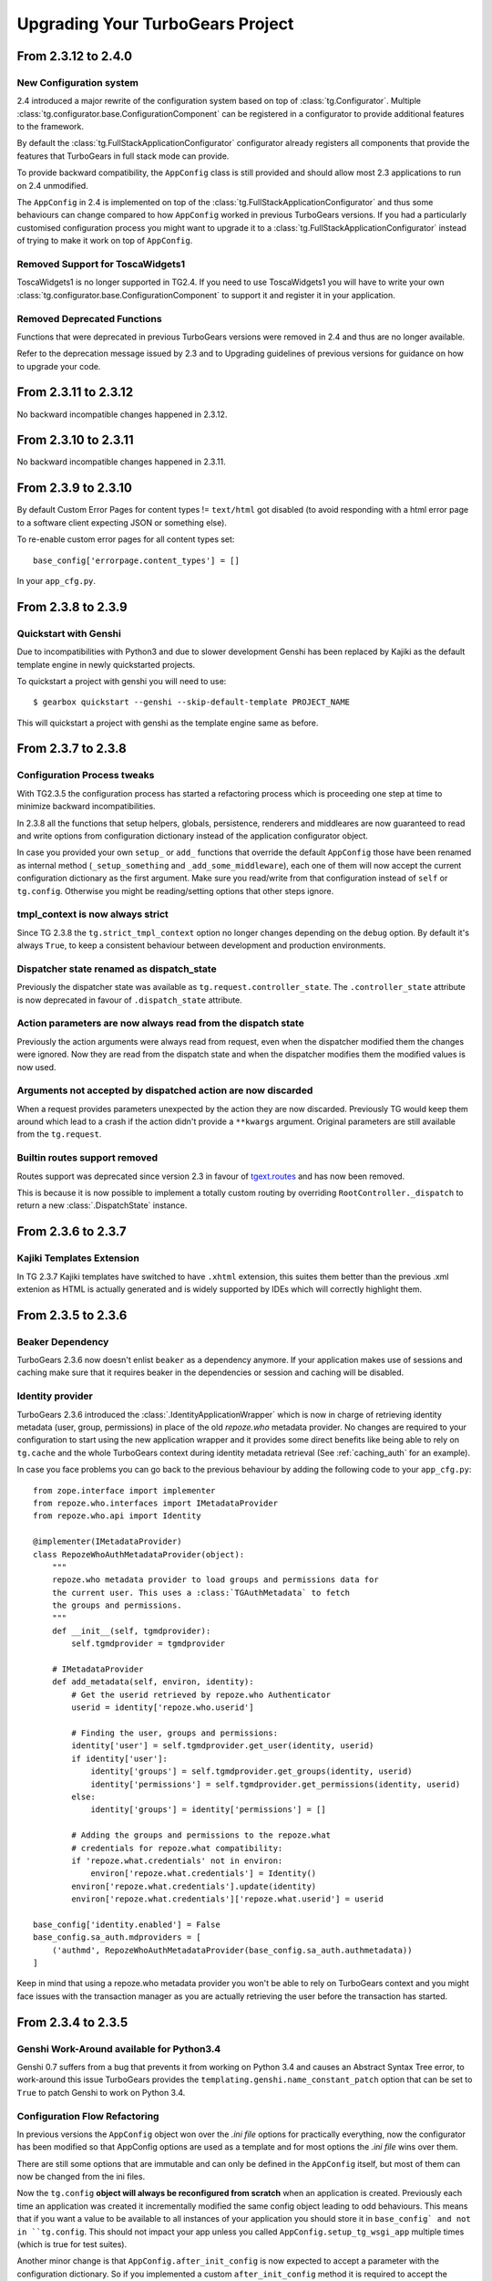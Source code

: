Upgrading Your TurboGears Project
=================================

From 2.3.12 to 2.4.0
--------------------

New Configuration system
~~~~~~~~~~~~~~~~~~~~~~~~

2.4 introduced a major rewrite of the configuration system based on top
of :class:`tg.Configurator`. Multiple :class:`tg.configurator.base.ConfigurationComponent`
can be registered in a configurator to provide additional features to the framework.

By default the :class:`tg.FullStackApplicationConfigurator` configurator already
registers all components that provide the features that TurboGears in full stack
mode can provide.

To provide backward compatibility, the ``AppConfig`` class is still provided
and should allow most 2.3 applications to run on 2.4 unmodified.

The ``AppConfig`` in 2.4 is implemented on top of the :class:`tg.FullStackApplicationConfigurator`
and thus some behaviours can change compared to how ``AppConfig`` worked in previous
TurboGears versions. If you had a particularly customised configuration process
you might want to upgrade it to a :class:`tg.FullStackApplicationConfigurator` instead
of trying to make it work on top of ``AppConfig``.

Removed Support for ToscaWidgets1
~~~~~~~~~~~~~~~~~~~~~~~~~~~~~~~~~

ToscaWidgets1 is no longer supported in TG2.4.
If you need to use ToscaWidgets1 you will have to write your own
:class:`tg.configurator.base.ConfigurationComponent` to support it
and register it in your application.

Removed Deprecated Functions
~~~~~~~~~~~~~~~~~~~~~~~~~~~~

Functions that were deprecated in previous TurboGears versions
were removed in 2.4 and thus are no longer available.

Refer to the deprecation message issued by 2.3 and to Upgrading guidelines of
previous versions for guidance on how to upgrade your code.

From 2.3.11 to 2.3.12
---------------------

No backward incompatible changes happened in 2.3.12.

From 2.3.10 to 2.3.11
---------------------

No backward incompatible changes happened in 2.3.11.

From 2.3.9 to 2.3.10
--------------------

By default Custom Error Pages for content types != ``text/html`` got disabled
(to avoid responding with a html error page to a software client expecting JSON or something else).

To re-enable custom error pages for all content types set::

    base_config['errorpage.content_types'] = []

In your ``app_cfg.py``.

From 2.3.8 to 2.3.9
-------------------

Quickstart with Genshi
~~~~~~~~~~~~~~~~~~~~~~

Due to incompatibilities with Python3 and due to slower development Genshi
has been replaced by Kajiki as the default template engine in newly quickstarted
projects.

To quickstart a project with genshi you will need to use::

    $ gearbox quickstart --genshi --skip-default-template PROJECT_NAME

This will quickstart a project with genshi as the template engine same as before.


From 2.3.7 to 2.3.8
-------------------

Configuration Process tweaks
~~~~~~~~~~~~~~~~~~~~~~~~~~~~

With TG2.3.5 the configuration process has started a refactoring process
which is proceeding one step at time to minimize backward incompatibilities.

In 2.3.8 all the functions that setup helpers, globals, persistence,
renderers and middleares are now guaranteed to read and write options
from configuration dictionary instead of the application configurator object.

In case you provided your own ``setup_`` or ``add_`` functions that override the
default ``AppConfig`` those have been renamed as internal method (``_setup_something``
and ``_add_some_middleware``), each one of them will now accept the current configuration
dictionary as the first argument. Make sure you read/write from that configuration instead
of ``self`` or ``tg.config``.
Otherwise you might be reading/setting options that other steps ignore.

tmpl_context is now always strict
~~~~~~~~~~~~~~~~~~~~~~~~~~~~~~~~~

Since TG 2.3.8 the ``tg.strict_tmpl_context`` option no longer changes
depending on the ``debug`` option. By default it's always ``True``, to
keep a consistent behaviour between development and production environments.

Dispatcher state renamed as dispatch_state
~~~~~~~~~~~~~~~~~~~~~~~~~~~~~~~~~~~~~~~~~~

Previously the dispatcher state was available as ``tg.request.controller_state``.
The ``.controller_state`` attribute is now deprecated in favour of ``.dispatch_state``
attribute.

Action parameters are now always read from the dispatch state
~~~~~~~~~~~~~~~~~~~~~~~~~~~~~~~~~~~~~~~~~~~~~~~~~~~~~~~~~~~~~

Previously the action arguments were always read from request, even when the dispatcher
modified them the changes were ignored. Now they are read from the dispatch state and
when the dispatcher modifies them the modified values is now used.

Arguments not accepted by dispatched action are now discarded
~~~~~~~~~~~~~~~~~~~~~~~~~~~~~~~~~~~~~~~~~~~~~~~~~~~~~~~~~~~~~

When a request provides parameters unexpected by the action they are now discarded.
Previously TG would keep them around which lead to a crash if the action didn't provide
a ``**kwargs`` argument. Original parameters are still available from the ``tg.request``.

Builtin routes support removed
~~~~~~~~~~~~~~~~~~~~~~~~~~~~~~

Routes support was deprecated since version 2.3 in favour of
`tgext.routes <https://github.com/TurboGears/tgext.routes>`_ and has now been
removed.

This is because it is now possible to implement a totally custom routing by
overriding ``RootController._dispatch`` to return a new :class:`.DispatchState` instance.

From 2.3.6 to 2.3.7
-------------------

Kajiki Templates Extension
~~~~~~~~~~~~~~~~~~~~~~~~~~

In TG 2.3.7 Kajiki templates have switched to have ``.xhtml`` extension, this
suites them better than the previous .xml extenion as HTML is actually generated
and is widely supported by IDEs which will correctly highlight them.

From 2.3.5 to 2.3.6
-------------------

Beaker Dependency
~~~~~~~~~~~~~~~~~

TurboGears 2.3.6 now doesn't enlist ``beaker`` as a dependency anymore.
If your application makes use of sessions and caching make sure that it requires
beaker in the dependencies or session and caching will be disabled.

Identity provider
~~~~~~~~~~~~~~~~~

TurboGears 2.3.6 introduced the :class:`.IdentityApplicationWrapper` which is now
in charge of retrieving identity metadata (user, group, permissions) in place of the
old `repoze.who` metadata provider. No changes are required to your configuration to
start using the new application wrapper and it provides some direct benefits like
being able to rely on ``tg.cache`` and the whole TurboGears context during identity
metadata retrieval (See :ref:`caching_auth` for an example).

In case you face problems you can go back to the previous behaviour by adding the
following code to your ``app_cfg.py``::

    from zope.interface import implementer
    from repoze.who.interfaces import IMetadataProvider
    from repoze.who.api import Identity

    @implementer(IMetadataProvider)
    class RepozeWhoAuthMetadataProvider(object):
        """
        repoze.who metadata provider to load groups and permissions data for
        the current user. This uses a :class:`TGAuthMetadata` to fetch
        the groups and permissions.
        """
        def __init__(self, tgmdprovider):
            self.tgmdprovider = tgmdprovider

        # IMetadataProvider
        def add_metadata(self, environ, identity):
            # Get the userid retrieved by repoze.who Authenticator
            userid = identity['repoze.who.userid']

            # Finding the user, groups and permissions:
            identity['user'] = self.tgmdprovider.get_user(identity, userid)
            if identity['user']:
                identity['groups'] = self.tgmdprovider.get_groups(identity, userid)
                identity['permissions'] = self.tgmdprovider.get_permissions(identity, userid)
            else:
                identity['groups'] = identity['permissions'] = []

            # Adding the groups and permissions to the repoze.what
            # credentials for repoze.what compatibility:
            if 'repoze.what.credentials' not in environ:
                environ['repoze.what.credentials'] = Identity()
            environ['repoze.what.credentials'].update(identity)
            environ['repoze.what.credentials']['repoze.what.userid'] = userid

    base_config['identity.enabled'] = False
    base_config.sa_auth.mdproviders = [
        ('authmd', RepozeWhoAuthMetadataProvider(base_config.sa_auth.authmetadata))
    ]

Keep in mind that using a repoze.who metadata provider you won't be able to
rely on TurboGears context and you might face issues with the transaction manager
as you are actually retrieving the user before the transaction has started.

From 2.3.4 to 2.3.5
-------------------

Genshi Work-Around available for Python3.4
~~~~~~~~~~~~~~~~~~~~~~~~~~~~~~~~~~~~~~~~~~

Genshi 0.7 suffers from a bug that prevents it from working on Python 3.4
and causes an Abstract Syntax Tree error, to work-around this issue
TurboGears provides the ``templating.genshi.name_constant_patch`` option that
can be set to ``True`` to patch Genshi to work on Python 3.4.

Configuration Flow Refactoring
~~~~~~~~~~~~~~~~~~~~~~~~~~~~~~

In previous versions the ``AppConfig`` object won over the
*.ini file* options for practically everything, now the configurator
has been modified so that AppConfig options are used as a template
and for most options the *.ini file* wins over them.

There are still some options that are immutable and can only be
defined in the ``AppConfig`` itself, but most of them can now
be changed from the ini files.

Now the ``tg.config`` **object will always be reconfigured from scratch**
when an application is created. Previously each time an application
was created it incrementally modified the same config object leading
to odd behaviours. This means that if you want a value to be available
to all instances of your application you should store it in ``base_config`
and not in ``tg.config``. This should not impact your app unless you
called ``AppConfig.setup_tg_wsgi_app`` multiple times (which is true
for test suites).

Another minor change is that ``AppConfig.after_init_config``
is now expected to accept a parameter with the configuration
dictionary. So if you implemented a custom ``after_init_config``
method it is required to accept the config dictionary and
make configuration changes in it.

tg.hooks is not bound to config anymore
~~~~~~~~~~~~~~~~~~~~~~~~~~~~~~~~~~~~~~~

Hooks are not bound to config anymore, but are now managed by an
``HooksNamespace``. This means that they are now registered per
*process and namespace* instead of being registered per-config.
This leads to the same behaviour when only one TGApp is configured
per process but has a much more reliable behaviour when multiple
TGApp are configured.

For most users this shouldn't cause any difference, but hooks will
now be registered independently from the tg.config status.

Application Wrappers now provide a clearly defined interface
~~~~~~~~~~~~~~~~~~~~~~~~~~~~~~~~~~~~~~~~~~~~~~~~~~~~~~~~~~~~

:class:`.ApplicationWrapper` abstract base class has been defined
to provide a clear interface for application wrappers, all TurboGears
provided application wrappers now adhere this interface.

I18N Translations now provided through an Application Wrapper
~~~~~~~~~~~~~~~~~~~~~~~~~~~~~~~~~~~~~~~~~~~~~~~~~~~~~~~~~~~~~

:class:`.I18NApplicationWrapper` now provides support for translation
detection from browser language and user session. This was previously
builtin into the TurboGears Dispatcher even though it was not related
to dispatching itself.

The behaviour should remain the same apart from the fact that
it is now executed before entering the TurboGears application
and that some options got renamed:

    - ``lang`` option has been renamed to ``i18n.lang``.
    - ``i18n_enabled`` has been renamed to ``i18n.enabled``
    - ``beaker.session.tg_avoid_touch`` option has been renamed to
      ``i18n.no_session_touch`` as it is only related to i18n.
    - ``lang_session_key`` got renamed to ``i18n.lang_session_key``.

For a full list of option available please refer to
:class:`.I18NApplicationWrapper` itself.

Session and Cache Middlewares replaced by Application Wrappers
~~~~~~~~~~~~~~~~~~~~~~~~~~~~~~~~~~~~~~~~~~~~~~~~~~~~~~~~~~~~~~

The ``SessionMiddleware`` and ``CacheMiddleware`` were specialized
Beaker middleware for session and caching. To guarantee better
integration with TurboGears and easier configuration they have been
switched to Application Wrappers.

The ``use_sessions=True`` option got replaced by ``session.enabled=True``
and an additional ``cache.enabled=True`` option has been added.

For a full list of options refer to the :class:`.CacheApplicationWrapper`
and :class:`.SessionApplicationWrapper` references.

To deactivate the application wrappers and switch back to the
old middlewares, use::

    base_config['session.enabled'] = False
    base_config['use_session_middleware'] = True

and::

    base_config['cache.enabled'] = False
    base_config['use_cache_middleware'] = True

StatusCodeRedirect middleware replaced by ErrorPageApplicationWrapper
~~~~~~~~~~~~~~~~~~~~~~~~~~~~~~~~~~~~~~~~~~~~~~~~~~~~~~~~~~~~~~~~~~~~~

The ``StatusCodeRedirect`` middleware was inherited from Paste project,
and was in charge of intercepting status codes and redirect to an
error page in case of one of those.

So the ``status_code_redirect=True`` option got replaced by the
``errorpage.enabled=True`` option. For a full list of options refer
to the :class:`.ErrorPageApplicationWrapper` reference.

As ``StatusCodeRedirect`` worked at WSGI level it was pretty slow and
required to read the whole answer just to get the status code.
Also the TurboGears context (request, response, app_globals and so on)
were lost during the execution of the ``ErrorController``.

In ``2.3.5`` this got replaced by the :class:`.ErrorPageApplicationWrapper`,
which provides the same feature using an :ref:`appwrappers`.

If you are still relying on ``pylons.original_response`` key in your
``ErrorController`` make sure to uprade to the ``tg.original_response`` key,
otherwise it won't work anymore.

The change should be transparent for most users, in case you want to get back the
old ``StatusCodeRedirect`` behaviour you use the following option::

    base_config['status_code_redirect'] = True

Keep in mind that the other options from :class:`.ErrorPageApplicationWrapper`
apply and are converted to options for the ``StatusCodeRedirect``
middleware.

Transaction Manager is now an application wrapper
~~~~~~~~~~~~~~~~~~~~~~~~~~~~~~~~~~~~~~~~~~~~~~~~~

Transaction Manager (the component in charge of committing or rolling back your
sqlalchemy transaction) is now replaced by :class:`.TransactionApplicationWrapper`
which is an application wrapper in charge of committing or rolling back the transaction.

So the ``use_transaction_manager=True`` option got replaced by
the ``tm.enabled=True`` option. For a full list of options refer to the
:class:`.TransactionApplicationWrapper` reference.

There should be no behavioural changes with this change, the only difference
is now that the transaction manager applies before the WSGI middlewares as
it is managed by TurboGears itself. So if your application was successfull
and there was an error in a middleware that happens after (for example
ToscaWidgets resource injection) the transaction will be commited anyway
as the code that created the objects and for which they should be committed
was successful.

If you want to recover back the *old TGTransactionManager middleware* you
can use the following option::

    base_config['use_transaction_manager'] = True


TurboGears provides its own ming ODMSession manager as an Application Wrapper
~~~~~~~~~~~~~~~~~~~~~~~~~~~~~~~~~~~~~~~~~~~~~~~~~~~~~~~~~~~~~~~~~~~~~~~~~~~~~

The major change is that :class:`.MingApplicationWrapper` now behaves like SQLAlchemy
session when streaming responses.

The session is automatically flushed for you at the end of the request, in case of
stramed responses instead you will have to manually manage the session youself if
it is used inside the response generator as specified in :ref:`streaming-response`.

To recover the previous behavior set ``ming.autoflush=False`` and replace
the ``AppConfig.add_ming_middleware`` method with the following::

    def add_ming_middleware(self, app):
        import ming.odm.middleware
        return ming.odm.middleware.MingMiddleware(app)



From 2.3.3 to 2.3.4
-------------------

JSON Support no longer supports simplegeneric
~~~~~~~~~~~~~~~~~~~~~~~~~~~~~~~~~~~~~~~~~~~~~

To provide support for customization the ``json.isodates`` and ``json.custom_encoders``
options are now available during application configuration. Those are also available
in ``@expose('json')`` ``render_params``, see :ref:`tg-json`.

lang option is now fallback when i18n is enabled
~~~~~~~~~~~~~~~~~~~~~~~~~~~~~~~~~~~~~~~~~~~~~~~~

TurboGears provided a ``lang`` configuration option which was only meaningful when
i18n was disabled with ``i18n_enabled = False``. The lang option would force the specified
language for the whole web app, independently from user session or browser languages.

Now the ``lang`` option when specified is used as the fallback language when i18n is
actually enabled (which is the default).

tg.util is now officially public
~~~~~~~~~~~~~~~~~~~~~~~~~~~~~~~~

As tg.util provided utilities that could be useful to app developers the module has been
cleaned up keeping only public features and is now documented at :mod:`tg.util`

From 2.3.2 to 2.3.3
----------------------

abort can now skip error/document and authentication
~~~~~~~~~~~~~~~~~~~~~~~~~~~~~~~~~~~~~~~~~~~~~~~~~~~~~~~

:func:`tg.controllers.util.abort` can now provide a
pass-through abort which will answer as is instead of
being intercepted by authentication layer to redirect
to login page or by Error controller to show a custom
error page. This can be helpful when writing API
responses that should just provide output as is.

@require can now be used for allow_only
~~~~~~~~~~~~~~~~~~~~~~~~~~~~~~~~~~~~~~~~~~~~~~~

It is now possible to use :func:`tg.decorators.require`
as value for controllers ``allow_only`` to enable
``smart_denial`` or provide a custom ``denial_handler``
for :ref:`controller_level_auth`

@require is now a TurboGears decoration
~~~~~~~~~~~~~~~~~~~~~~~~~~~~~~~~~~~~~~~~~~~~~~~

``@require`` decorator is now a TurboGears decoration, the order
it is applied won't matter anymore if other decorators are placed
on the controller.

@beaker_cache is now replaced by @cached
~~~~~~~~~~~~~~~~~~~~~~~~~~~~~~~~~~~~~~~~~~~~~~~

``@beaker_cache`` decorator was meant to work on plain function,
the new ``@cached`` decorator is meant to work explicitly on TurboGears
controllers. The order the decorator is applied won't matter anymore
just like the other turbogears decorations.

``@beaker_cache`` is still provided, but it's use on controllers
is discouraged.

controller_wrappers now get config on call and not on construction
~~~~~~~~~~~~~~~~~~~~~~~~~~~~~~~~~~~~~~~~~~~~~~~~~~~~~~~~~~~~~~~~~~~~

Whenever a controller wrapper is registered it won't get the
``app_config`` parameter anymore on construction, instead it will
receive the configuration as a parameter each time it is called.

The controller wrapper signature has changed as following::

    def controller_wrapper(next_caller):
        def call(config, controller, remainder, params):
            return next_caller(config, controller, remainder, params)
        return call

If you still need to access the application configuration into
the controller wrapper constructor, use ``tg.config``.

TurboGears will try to setup the controller wrapper with the new
method signature, if it fails it will fallback to the old controller
wrappers signature and provide a *DeprecationWarning*.

get_lang always returns a list
~~~~~~~~~~~~~~~~~~~~~~~~~~~~~~~~

Since 2.3.2 ``get_lang`` supports the ``all`` option, which made possible
to ask TurboGears for all the languages requested by the user to return only
those for which the application supports translation (``all=False``).

When ``get_lang(all=True)`` was called, two different behaviors where
possible: Usually the whole list of languages requested by the user was
returned, unless the application supported no translations. In that case
``None`` was returned.

Now ``get_lang(all=True)`` behaves in a more predictable way and always
returns the whole list of languages requested by the user. In case i18n
is not enabled an empty list is returned.

From 2.3.1 to 2.3.2
----------------------

Projects quickstarted on 2.3 should work out of the box.

Kajiki support for TW2 removed
~~~~~~~~~~~~~~~~~~~~~~~~~~~~~~~~~~~~~~~~~~~

If your application is using Kajiki as its primary rendering
engine, TW2 widget will now pick the first supported engine instead of Kajiki.

This is due to the fact that recent TW2 version removed support
for Kajiki.

AppConfig.setup_mimetypes removed
~~~~~~~~~~~~~~~~~~~~~~~~~~~~~~~~~~~~~~~~~~~~~~~~~~~~~

If you were providing custom mimetypes by overriding the ``setup_mimetypes`` method
in ``AppConfig`` this is not supported anymore. To register custom mimetypes just
declare them in ``base_config.mimetype_lookup`` dictionary in your ``config/app_cfg.py``.

Custom rendering engines support refactoring
~~~~~~~~~~~~~~~~~~~~~~~~~~~~~~~~~~~~~~~~~~~~~~~~~~~~~

If you were providing a custom rendering engine through ``AppConfig.setup_NAME_renderer``
methods, those are now deprecated. While they should continue to work it is preferred
to update your rendering engine to the new factory based
:func:`tg.configuration.AppConfig.register_rendering_engine`

Chameleon Genshi support is now provided by an extension
~~~~~~~~~~~~~~~~~~~~~~~~~~~~~~~~~~~~~~~~~~~~~~~~~~~~~~~~~~~

Chameleon Genshi rendering support is now provided by ``tgext.chameleon_genshi``
instead of being bult-in inside TurboGears itself.

Validation error_handlers now call their hooks and wrappers
~~~~~~~~~~~~~~~~~~~~~~~~~~~~~~~~~~~~~~~~~~~~~~~~~~~~~~~~~~~~~~

Previous to 2.3.2 controller methods when used as error_handlers didn't
call their registered hooks and controller wrappers, not if an hook
or controller wrapper is attached to an error handler it will correctly
be called. Only exception is ``before_validate`` hook as error_handlers
are not validated.

AppConfig.add_dbsession_remover_middleware renamed
~~~~~~~~~~~~~~~~~~~~~~~~~~~~~~~~~~~~~~~~~~~~~~~~~~~~~

If you were providing a custom ``add_dbsession_remover_middleware`` method
you should now rename it to ``add_sqlalchemy_middleware``.

Error Reporting options grouped in .ini file
~~~~~~~~~~~~~~~~~~~~~~~~~~~~~~~~~~~~~~~~~~~~~~~~~~~~~

Error reporting options have been grouped in ``trace_errors`` options.

While previous option names continue to work for backward compatibility,
they will be removed in future versions. 
Email error sending options became::

    trace_errors.error_email = you@yourdomain.com
    trace_errors.from_address = turbogears@localhost
    trace_errors.smtp_server = localhost

    trace_errors.smtp_use_tls = true
    trace_errors.smtp_username = unknown
    trace_errors.smtp_password = unknown


From 2.3 to 2.3.1
----------------------

Projects quickstarted on 2.3 should work out of the box.

``AppConfig.register_hook`` Deprecation
~~~~~~~~~~~~~~~~~~~~~~~~~~~~~~~~~~~~~~~~~~~~

``register_hook`` function in application configuration got deprecated
and replaced by ``tg.hooks.register`` and ``tg.hooks.wrap_controller``.

``register_hook`` will continue to work like before, but will be removed in
future versions. Check :ref:`Hooks<hooks_and_events>` Guide and upgrade
to tg.hooks based hooks to avoid issues on register_hook removal.

Exposition and Wrappers now resolved lazily
~~~~~~~~~~~~~~~~~~~~~~~~~~~~~~~~~~~~~~~~~~~~~

Due to :ref:`Configuration Milestones<config_milestones>` support
controller exposition is now resolved lazily when the configuration
process has setup the renderers.
This enables a smarter exposition able to correctly behave even when controllers
are declared before the application configuration.

Application wrappers dependencies are now solved lazily too, this makes possible
to reorder them before applying the actual wrappers so that the order of
registration doesn't mapper when a wrapper ordering is specified.

Some methods in AppConfig got renamed
~~~~~~~~~~~~~~~~~~~~~~~~~~~~~~~~~~~~~~~~

To provide a cleaner distinction between methods users are expected to
subclass to customize the configuration process and methods which
are part of TurboGears setup itself.

Validation error reporting cleanup
~~~~~~~~~~~~~~~~~~~~~~~~~~~~~~~~~~~~~~~~~

TurboGears always provided information on failed validations in a
unorganized manner inside ``tmpl_context.form_errors`` and other
locations.

Validation information are now reported in ``request.validation``
dictionary all together. ``tmpl_context.form_errors`` and
``tmpl_context.form_values`` are still available but deprecated.


From 2.2 to 2.3
----------------------

Projects quickstarted on 2.2 should mostly work out of the box.

GearBox replaced PasteScript
~~~~~~~~~~~~~~~~~~~~~~~~~~~~~~~~~~~~~~~~~~~~~~~

Just by installing gearbox itself your TurboGears project will be able to use gearbox system wide
commands like ``gearbox serve``, ``gearbox setup-app`` and ``gearbox makepackage`` commands.
These commands provide a replacement for the paster serve, paster setup-app and paster create commands.

The main difference with the paster command is usually only that gearbox commands explicitly set the
configuration file using the ``--config`` option instead of accepting it positionally.  By default gearbox
will always load a configuration file named `development.ini`, this mean you can simply run ``gearbox serve``
in place of ``paster serve development.ini``

Gearbox HTTP Servers
++++++++++++++++++++++++++

If you are moving your TurboGears2 project from paster you will probably end serving your
application with Paste HTTP server even if you are using the ``gearbox serve`` command.

The reason for this behavior is that gearbox is going to use what is specified inside
the **server:main** section of your *.ini* file to serve your application.
TurboGears2 projects quickstarted before 2.3 used Paste and so the projects is probably
configured to use Paste#http as the server. This is not an issue by itself, it will just require
you to have Paste installed to be able to serve the application, to totally remove the Paste
dependency simply replace **Paste#http** with **gearbox#wsgiref**.

Enabling GearBox migrate and tgshell commands
+++++++++++++++++++++++++++++++++++++++++++++++++

To enable ``gearbox migrate`` and ``gearbox tgshell`` commands make sure that your *setup.py* `entry_points`
look like::

    entry_points={
        'paste.app_factory': [
            'main = makonoauth.config.middleware:make_app'
        ],
        'gearbox.plugins': [
            'turbogears-devtools = tg.devtools'
        ]
    }

The **paste.app_factory** section will let ``gearbox serve`` know how to create the application that
has to be served. Gearbox relies on PasteDeploy for application setup, so it required a paste.app_factory
section to be able to correctly load the application.

While the **gearbox.plugins** section will let *gearbox* itself know that inside that directory the tg.devtools
commands have to be enabled making ``gearbox tgshell`` and ``gearbox migrate`` available when we run gearbox
from inside our project directory.

Removing Paste dependency
+++++++++++++++++++++++++++++++++++++++++++++++

When performing ``python setup.py develop`` you will notice that Paste will be installed.
To remove such dependency you should remove the ``setup_requires`` and ``paster_plugins``
entries from your setup.py::

    setup_requires=["PasteScript >= 1.7"],
    paster_plugins=['PasteScript', 'Pylons', 'TurboGears2', 'tg.devtools']

WebHelpers Dependency
~~~~~~~~~~~~~~~~~~~~~~~~~~~~~~~~~~~~~~~~~~~~~~~~~~~~~

If your project used WebHelpers, the package is not a turbogears dependency anymore,
you should remember to add it to your ``setup.py`` dependencies.

Migrations moved from sqlalchemy-migrate to Alembic
~~~~~~~~~~~~~~~~~~~~~~~~~~~~~~~~~~~~~~~~~~~~~~~~~~~~~

Due to sqlalchemy-migrate not supporting SQLAlchemy 0.8 and Python 3, the migrations
for newly quickstarted projects will now rely on Alembic. The migrations are now handled
using ``gearbox migrate`` command, which supports the same subcommands as the ``paster migrate`` one.

The ``gearbox sqla-migrate`` command is also provided for backward compatibility for projects that need
to keep using sqlalchemy-migrate.

Pagination module moved from tg.paginate to tg.support.paginate
~~~~~~~~~~~~~~~~~~~~~~~~~~~~~~~~~~~~~~~~~~~~~~~~~~~~~~~~~~~~~~~

The pagination code, which was previously imported from webhelpers, is now embedded in the
TurboGears distribution, but it changed its exact location.
If you are using ``tg.paginate.Page`` manually at the moment, you will have to fix your imports to
be ``tg.support.paginate.Page``.

Anyway, you should preferrably use the decorator approach with ``tg.decorators.paginate`` -
then your code will be independent of the TurboGears internals.

From 2.1 to 2.2
----------------------

Projects quickstarted on 2.1 should mostly work out of the box.

Main points of interest when upgrading from 2.1 to 2.2 are related to some features deprecated in 2.1
that now got removed, to the new ToscaWidgets2 support and to the New Authentication layer.

Both ToscaWidgets2 and the new auth layer are disabled by default, so they should not get in
your way unless you explicitly want.

Deprecations now removed
~~~~~~~~~~~~~~~~~~~~~~~~~~

``tg.url`` changed in release 2.1, in 2.0 parameters for the url could be passed as
paremeters for the ``tg.url`` function. This continued to work in 2.1 but provided a
DeprecationWarning. Since 2.1 parameters to the url call must be passed in the ``params``
argument as a dictionary. Support for url parameters passed as arguments have been totally
removed in 2.2

``use_legacy_renderer`` option isn't supported anymore. Legacy renderers (Buffets) got
deprecated in previous versions and are not available anymore in 2.2.

``__before__`` and ``__after__`` controller methods got deprecated in 2.1 and are not
called anymore, make sure you switched to the new ``_before`` and ``_after`` methods.

Avoiding ToscaWidgets2
~~~~~~~~~~~~~~~~~~~~~~~~~

If you want to keep using ToscaWidgets1 simply don't install ToscaWidgets2 in your enviroment.

If your project has been quickstarted before 2.2 and uses ToscaWidgets1 it can continue to
work that way, by default projects that don't enable tw2 in any way will continue to use
ToscaWidgets1.

If you install tw2 packages in your environment the admin interface, sprox, crud and all the
functions related to form generation will switch to ToscaWidgets2.
This will force you to enable tw2 wit the ``use_toscawidgets2`` option, otherwise they will
stop working.

So if need to keep using ToscaWidgets1 only, don't install any tw2 package.

Mixing ToscaWidgets2 and ToscaWidgets1
~~~~~~~~~~~~~~~~~~~~~~~~~~~~~~~~~~~~~~~~~

Mixing the two widgets library is perfectly possible and can be achieved using both the
``use_toscawidgets`` and ``use_toscawidgets2`` options. When ToscaWidgets2 is installed
the admin, sprox and the crud controller will switch to tw2, this will require you to
enable the ``use_toscawidgets2`` option.

If you manually specified any widget inside Sprox forms or CrudRestController
you will have to migrate those to tw2. All the other forms in your application can keep
being ToscaWidgets1 forms and widgets.

Moving to ToscaWidgets2
~~~~~~~~~~~~~~~~~~~~~~~~~~

Switching to tw2 can be achieved by simply placing the ``prefer_toscawidgets2`` option in
your ``config/app_cfg.py``. This will totally disable ToscaWidgets1, being it installed or
not. So all your forms will have to be migrated to ToscaWidgets2.

New Authentication Layer
~~~~~~~~~~~~~~~~~~~~~~~~~~

2.2 release introduced a new authentication layer to support repoze.who v2 and prepare for
moving forward to Python3. When the new authentication layer is not in use, the old one
based on repoze.what, repoze.who v1 and repoze.who-testutil will be used.

As 2.1 applications didn't explicitly enable the new authentication layer they should
continue to work as before.

Switching to the new Authentication Layer
~~~~~~~~~~~~~~~~~~~~~~~~~~~~~~~~~~~~~~~~~~~

Switching to the new authentication layer should be quite straightforward for applications
that didn't customize authentication. The new layer gets enabled only when a
``base_config.sa_auth.authmetadata`` object is present inside your ``config/app_cfg.py``.

To switch a plain project to the new authentication layer simply add those lines to your
``app_cfg.py``::

    from tg.configuration.auth import TGAuthMetadata

    #This tells to TurboGears how to retrieve the data for your user
    class ApplicationAuthMetadata(TGAuthMetadata):
        def __init__(self, sa_auth):
            self.sa_auth = sa_auth
        def get_user(self, identity, userid):
            return self.sa_auth.dbsession.query(self.sa_auth.user_class).filter_by(user_name=userid).first()
        def get_groups(self, identity, userid):
            return [g.group_name for g in identity['user'].groups]
        def get_permissions(self, identity, userid):
            return [p.permission_name for p in identity['user'].permissions]

    base_config.sa_auth.authmetadata = ApplicationAuthMetadata(base_config.sa_auth)

If you customized authentication in any way, you will probably have to port forward all your
customizations, in this case, if things get too complex you can keep remaining on the old
authentication layer, things will continue to work as before.

After enabling the new authentication layer you will have to switch your repoze.what imports
to tg imports::

    #from repoze.what import predicates becames
    from tg import predicates

All the predicates previously available in repoze.what should continue to be available.
Your project should now be able to upgrade to repoze.who v2, before doing that remember to remove
the following packages which are not in use anymore and might conflict with repoze.who v2:

    * repoze.what
    * repoze.what.plugins.sql
    * repoze.what-pylons
    * repoze.what-quickstart
    * repoze.who-testutil

The only repoze.who packages you should end up having installed are:

    * repoze.who-2.0
    * repoze.who.plugins.sa
    * repoze.who_friendlyform
